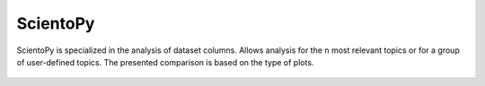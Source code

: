 ScientoPy
#########################################################################################

.. raw:: html

   <hr style="height:4px;border-width:0;color:gray;background-color:black">


ScientoPy is specialized in the analysis of dataset columns. Allows analysis for the ``n`` 
most relevant topics or for a group of user-defined topics. The presented comparison is
based on the type of plots.

   .. toctree::
      :maxdepth: 1

      bar_chart
      timeline_chart
      top_topics
      top_trending_topics
      word_cloud

